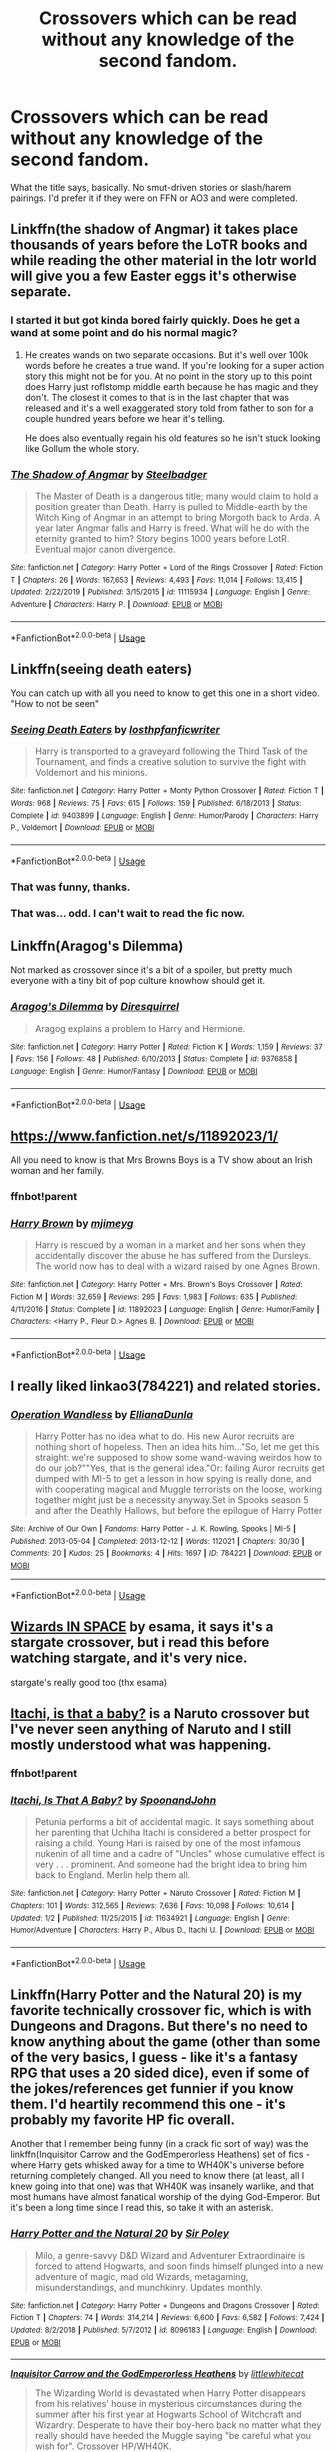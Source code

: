 #+TITLE: Crossovers which can be read without any knowledge of the second fandom.

* Crossovers which can be read without any knowledge of the second fandom.
:PROPERTIES:
:Author: Miqdad_Suleman
:Score: 32
:DateUnix: 1578852975.0
:DateShort: 2020-Jan-12
:FlairText: Request
:END:
What the title says, basically. No smut-driven stories or slash/harem pairings. I'd prefer it if they were on FFN or AO3 and were completed.


** Linkffn(the shadow of Angmar) it takes place thousands of years before the LoTR books and while reading the other material in the lotr world will give you a few Easter eggs it's otherwise separate.
:PROPERTIES:
:Author: GravityMyGuy
:Score: 17
:DateUnix: 1578868870.0
:DateShort: 2020-Jan-13
:END:

*** I started it but got kinda bored fairly quickly. Does he get a wand at some point and do his normal magic?
:PROPERTIES:
:Author: throwdown60
:Score: 11
:DateUnix: 1578894850.0
:DateShort: 2020-Jan-13
:END:

**** He creates wands on two separate occasions. But it's well over 100k words before he creates a true wand. If you're looking for a super action story this might not be for you. At no point in the story up to this point does Harry just roflstomp middle earth because he has magic and they don't. The closest it comes to that is in the last chapter that was released and it's a well exaggerated story told from father to son for a couple hundred years before we hear it's telling.

He does also eventually regain his old features so he isn't stuck looking like Gollum the whole story.
:PROPERTIES:
:Author: GravityMyGuy
:Score: 8
:DateUnix: 1578896879.0
:DateShort: 2020-Jan-13
:END:


*** [[https://www.fanfiction.net/s/11115934/1/][*/The Shadow of Angmar/*]] by [[https://www.fanfiction.net/u/5291694/Steelbadger][/Steelbadger/]]

#+begin_quote
  The Master of Death is a dangerous title; many would claim to hold a position greater than Death. Harry is pulled to Middle-earth by the Witch King of Angmar in an attempt to bring Morgoth back to Arda. A year later Angmar falls and Harry is freed. What will he do with the eternity granted to him? Story begins 1000 years before LotR. Eventual major canon divergence.
#+end_quote

^{/Site/:} ^{fanfiction.net} ^{*|*} ^{/Category/:} ^{Harry} ^{Potter} ^{+} ^{Lord} ^{of} ^{the} ^{Rings} ^{Crossover} ^{*|*} ^{/Rated/:} ^{Fiction} ^{T} ^{*|*} ^{/Chapters/:} ^{26} ^{*|*} ^{/Words/:} ^{167,653} ^{*|*} ^{/Reviews/:} ^{4,493} ^{*|*} ^{/Favs/:} ^{11,014} ^{*|*} ^{/Follows/:} ^{13,415} ^{*|*} ^{/Updated/:} ^{2/22/2019} ^{*|*} ^{/Published/:} ^{3/15/2015} ^{*|*} ^{/id/:} ^{11115934} ^{*|*} ^{/Language/:} ^{English} ^{*|*} ^{/Genre/:} ^{Adventure} ^{*|*} ^{/Characters/:} ^{Harry} ^{P.} ^{*|*} ^{/Download/:} ^{[[http://www.ff2ebook.com/old/ffn-bot/index.php?id=11115934&source=ff&filetype=epub][EPUB]]} ^{or} ^{[[http://www.ff2ebook.com/old/ffn-bot/index.php?id=11115934&source=ff&filetype=mobi][MOBI]]}

--------------

*FanfictionBot*^{2.0.0-beta} | [[https://github.com/tusing/reddit-ffn-bot/wiki/Usage][Usage]]
:PROPERTIES:
:Author: FanfictionBot
:Score: 4
:DateUnix: 1578868888.0
:DateShort: 2020-Jan-13
:END:


** Linkffn(seeing death eaters)

You can catch up with all you need to know to get this one in a short video. "How to not be seen"
:PROPERTIES:
:Author: 15_Redstones
:Score: 11
:DateUnix: 1578869065.0
:DateShort: 2020-Jan-13
:END:

*** [[https://www.fanfiction.net/s/9403899/1/][*/Seeing Death Eaters/*]] by [[https://www.fanfiction.net/u/2934732/losthpfanficwriter][/losthpfanficwriter/]]

#+begin_quote
  Harry is transported to a graveyard following the Third Task of the Tournament, and finds a creative solution to survive the fight with Voldemort and his minions.
#+end_quote

^{/Site/:} ^{fanfiction.net} ^{*|*} ^{/Category/:} ^{Harry} ^{Potter} ^{+} ^{Monty} ^{Python} ^{Crossover} ^{*|*} ^{/Rated/:} ^{Fiction} ^{T} ^{*|*} ^{/Words/:} ^{968} ^{*|*} ^{/Reviews/:} ^{75} ^{*|*} ^{/Favs/:} ^{615} ^{*|*} ^{/Follows/:} ^{159} ^{*|*} ^{/Published/:} ^{6/18/2013} ^{*|*} ^{/Status/:} ^{Complete} ^{*|*} ^{/id/:} ^{9403899} ^{*|*} ^{/Language/:} ^{English} ^{*|*} ^{/Genre/:} ^{Humor/Parody} ^{*|*} ^{/Characters/:} ^{Harry} ^{P.,} ^{Voldemort} ^{*|*} ^{/Download/:} ^{[[http://www.ff2ebook.com/old/ffn-bot/index.php?id=9403899&source=ff&filetype=epub][EPUB]]} ^{or} ^{[[http://www.ff2ebook.com/old/ffn-bot/index.php?id=9403899&source=ff&filetype=mobi][MOBI]]}

--------------

*FanfictionBot*^{2.0.0-beta} | [[https://github.com/tusing/reddit-ffn-bot/wiki/Usage][Usage]]
:PROPERTIES:
:Author: FanfictionBot
:Score: 6
:DateUnix: 1578869093.0
:DateShort: 2020-Jan-13
:END:


*** That was funny, thanks.
:PROPERTIES:
:Author: VD909
:Score: 5
:DateUnix: 1578872952.0
:DateShort: 2020-Jan-13
:END:


*** That was... odd. I can't wait to read the fic now.
:PROPERTIES:
:Author: Miqdad_Suleman
:Score: 3
:DateUnix: 1578925528.0
:DateShort: 2020-Jan-13
:END:


** Linkffn(Aragog's Dilemma)

Not marked as crossover since it's a bit of a spoiler, but pretty much everyone with a tiny bit of pop culture knowhow should get it.
:PROPERTIES:
:Author: 15_Redstones
:Score: 5
:DateUnix: 1578869543.0
:DateShort: 2020-Jan-13
:END:

*** [[https://www.fanfiction.net/s/9376858/1/][*/Aragog's Dilemma/*]] by [[https://www.fanfiction.net/u/2278168/Diresquirrel][/Diresquirrel/]]

#+begin_quote
  Aragog explains a problem to Harry and Hermione.
#+end_quote

^{/Site/:} ^{fanfiction.net} ^{*|*} ^{/Category/:} ^{Harry} ^{Potter} ^{*|*} ^{/Rated/:} ^{Fiction} ^{K} ^{*|*} ^{/Words/:} ^{1,159} ^{*|*} ^{/Reviews/:} ^{37} ^{*|*} ^{/Favs/:} ^{156} ^{*|*} ^{/Follows/:} ^{48} ^{*|*} ^{/Published/:} ^{6/10/2013} ^{*|*} ^{/Status/:} ^{Complete} ^{*|*} ^{/id/:} ^{9376858} ^{*|*} ^{/Language/:} ^{English} ^{*|*} ^{/Genre/:} ^{Humor/Fantasy} ^{*|*} ^{/Download/:} ^{[[http://www.ff2ebook.com/old/ffn-bot/index.php?id=9376858&source=ff&filetype=epub][EPUB]]} ^{or} ^{[[http://www.ff2ebook.com/old/ffn-bot/index.php?id=9376858&source=ff&filetype=mobi][MOBI]]}

--------------

*FanfictionBot*^{2.0.0-beta} | [[https://github.com/tusing/reddit-ffn-bot/wiki/Usage][Usage]]
:PROPERTIES:
:Author: FanfictionBot
:Score: 1
:DateUnix: 1578869558.0
:DateShort: 2020-Jan-13
:END:


** [[https://www.fanfiction.net/s/11892023/1/]]

All you need to know is that Mrs Browns Boys is a TV show about an Irish woman and her family.
:PROPERTIES:
:Author: Avalon1632
:Score: 4
:DateUnix: 1578855080.0
:DateShort: 2020-Jan-12
:END:

*** ffnbot!parent
:PROPERTIES:
:Author: Sharedo
:Score: 2
:DateUnix: 1578907471.0
:DateShort: 2020-Jan-13
:END:


*** [[https://www.fanfiction.net/s/11892023/1/][*/Harry Brown/*]] by [[https://www.fanfiction.net/u/1282867/mjimeyg][/mjimeyg/]]

#+begin_quote
  Harry is rescued by a woman in a market and her sons when they accidentally discover the abuse he has suffered from the Dursleys. The world now has to deal with a wizard raised by one Agnes Brown.
#+end_quote

^{/Site/:} ^{fanfiction.net} ^{*|*} ^{/Category/:} ^{Harry} ^{Potter} ^{+} ^{Mrs.} ^{Brown's} ^{Boys} ^{Crossover} ^{*|*} ^{/Rated/:} ^{Fiction} ^{M} ^{*|*} ^{/Words/:} ^{32,659} ^{*|*} ^{/Reviews/:} ^{295} ^{*|*} ^{/Favs/:} ^{1,983} ^{*|*} ^{/Follows/:} ^{635} ^{*|*} ^{/Published/:} ^{4/11/2016} ^{*|*} ^{/Status/:} ^{Complete} ^{*|*} ^{/id/:} ^{11892023} ^{*|*} ^{/Language/:} ^{English} ^{*|*} ^{/Genre/:} ^{Humor/Family} ^{*|*} ^{/Characters/:} ^{<Harry} ^{P.,} ^{Fleur} ^{D.>} ^{Agnes} ^{B.} ^{*|*} ^{/Download/:} ^{[[http://www.ff2ebook.com/old/ffn-bot/index.php?id=11892023&source=ff&filetype=epub][EPUB]]} ^{or} ^{[[http://www.ff2ebook.com/old/ffn-bot/index.php?id=11892023&source=ff&filetype=mobi][MOBI]]}

--------------

*FanfictionBot*^{2.0.0-beta} | [[https://github.com/tusing/reddit-ffn-bot/wiki/Usage][Usage]]
:PROPERTIES:
:Author: FanfictionBot
:Score: 1
:DateUnix: 1578907490.0
:DateShort: 2020-Jan-13
:END:


** I really liked linkao3(784221) and related stories.
:PROPERTIES:
:Author: ceplma
:Score: 4
:DateUnix: 1578859761.0
:DateShort: 2020-Jan-12
:END:

*** [[https://archiveofourown.org/works/784221][*/Operation Wandless/*]] by [[https://www.archiveofourown.org/users/EllianaDunla/pseuds/EllianaDunla][/EllianaDunla/]]

#+begin_quote
  Harry Potter has no idea what to do. His new Auror recruits are nothing short of hopeless. Then an idea hits him..."So, let me get this straight: we're supposed to show some wand-waving weirdos how to do our job?""Yes, that is the general idea."Or: failing Auror recruits get dumped with MI-5 to get a lesson in how spying is really done, and with cooperating magical and Muggle terrorists on the loose, working together might just be a necessity anyway.Set in Spooks season 5 and after the Deathly Hallows, but before the epilogue of Harry Potter
#+end_quote

^{/Site/:} ^{Archive} ^{of} ^{Our} ^{Own} ^{*|*} ^{/Fandoms/:} ^{Harry} ^{Potter} ^{-} ^{J.} ^{K.} ^{Rowling,} ^{Spooks} ^{|} ^{MI-5} ^{*|*} ^{/Published/:} ^{2013-05-04} ^{*|*} ^{/Completed/:} ^{2013-12-12} ^{*|*} ^{/Words/:} ^{112021} ^{*|*} ^{/Chapters/:} ^{30/30} ^{*|*} ^{/Comments/:} ^{20} ^{*|*} ^{/Kudos/:} ^{25} ^{*|*} ^{/Bookmarks/:} ^{4} ^{*|*} ^{/Hits/:} ^{1697} ^{*|*} ^{/ID/:} ^{784221} ^{*|*} ^{/Download/:} ^{[[https://archiveofourown.org/downloads/784221/Operation%20Wandless.epub?updated_at=1387630220][EPUB]]} ^{or} ^{[[https://archiveofourown.org/downloads/784221/Operation%20Wandless.mobi?updated_at=1387630220][MOBI]]}

--------------

*FanfictionBot*^{2.0.0-beta} | [[https://github.com/tusing/reddit-ffn-bot/wiki/Usage][Usage]]
:PROPERTIES:
:Author: FanfictionBot
:Score: 2
:DateUnix: 1578859804.0
:DateShort: 2020-Jan-12
:END:


** [[https://archiveofourown.org/series/530818][Wizards IN SPACE]] by esama, it says it's a stargate crossover, but i read this before watching stargate, and it's very nice.

stargate's really good too (thx esama)
:PROPERTIES:
:Author: fuckwhotookmyname2
:Score: 4
:DateUnix: 1578874986.0
:DateShort: 2020-Jan-13
:END:


** [[https://www.fanfiction.net/s/11634921/1/Itachi-Is-That-A-Baby][Itachi, is that a baby?]] is a Naruto crossover but I've never seen anything of Naruto and I still mostly understood what was happening.
:PROPERTIES:
:Author: GTACOD
:Score: 4
:DateUnix: 1578891478.0
:DateShort: 2020-Jan-13
:END:

*** ffnbot!parent
:PROPERTIES:
:Author: Sharedo
:Score: 1
:DateUnix: 1578907931.0
:DateShort: 2020-Jan-13
:END:


*** [[https://www.fanfiction.net/s/11634921/1/][*/Itachi, Is That A Baby?/*]] by [[https://www.fanfiction.net/u/7288663/SpoonandJohn][/SpoonandJohn/]]

#+begin_quote
  Petunia performs a bit of accidental magic. It says something about her parenting that Uchiha Itachi is considered a better prospect for raising a child. Young Hari is raised by one of the most infamous nukenin of all time and a cadre of "Uncles" whose cumulative effect is very . . . prominent. And someone had the bright idea to bring him back to England. Merlin help them all.
#+end_quote

^{/Site/:} ^{fanfiction.net} ^{*|*} ^{/Category/:} ^{Harry} ^{Potter} ^{+} ^{Naruto} ^{Crossover} ^{*|*} ^{/Rated/:} ^{Fiction} ^{M} ^{*|*} ^{/Chapters/:} ^{101} ^{*|*} ^{/Words/:} ^{312,565} ^{*|*} ^{/Reviews/:} ^{7,636} ^{*|*} ^{/Favs/:} ^{10,098} ^{*|*} ^{/Follows/:} ^{10,614} ^{*|*} ^{/Updated/:} ^{1/2} ^{*|*} ^{/Published/:} ^{11/25/2015} ^{*|*} ^{/id/:} ^{11634921} ^{*|*} ^{/Language/:} ^{English} ^{*|*} ^{/Genre/:} ^{Humor/Adventure} ^{*|*} ^{/Characters/:} ^{Harry} ^{P.,} ^{Albus} ^{D.,} ^{Itachi} ^{U.} ^{*|*} ^{/Download/:} ^{[[http://www.ff2ebook.com/old/ffn-bot/index.php?id=11634921&source=ff&filetype=epub][EPUB]]} ^{or} ^{[[http://www.ff2ebook.com/old/ffn-bot/index.php?id=11634921&source=ff&filetype=mobi][MOBI]]}

--------------

*FanfictionBot*^{2.0.0-beta} | [[https://github.com/tusing/reddit-ffn-bot/wiki/Usage][Usage]]
:PROPERTIES:
:Author: FanfictionBot
:Score: 1
:DateUnix: 1578907949.0
:DateShort: 2020-Jan-13
:END:


** Linkffn(Harry Potter and the Natural 20) is my favorite technically crossover fic, which is with Dungeons and Dragons. But there's no need to know anything about the game (other than some of the very basics, I guess - like it's a fantasy RPG that uses a 20 sided dice), even if some of the jokes/references get funnier if you know them. I'd heartily recommend this one - it's probably my favorite HP fic overall.

Another that I remember being funny (in a crack fic sort of way) was the linkffn(Inquisitor Carrow and the GodEmperorless Heathens) set of fics - where Harry gets whisked away for a time to WH40K's universe before returning completely changed. All you need to know there (at least, all I knew going into that one) was that WH40K was insanely warlike, and that most humans have almost fanatical worship of the dying God-Emperor. But it's been a long time since I read this, so take it with an asterisk.
:PROPERTIES:
:Author: matgopack
:Score: 3
:DateUnix: 1578925231.0
:DateShort: 2020-Jan-13
:END:

*** [[https://www.fanfiction.net/s/8096183/1/][*/Harry Potter and the Natural 20/*]] by [[https://www.fanfiction.net/u/3989854/Sir-Poley][/Sir Poley/]]

#+begin_quote
  Milo, a genre-savvy D&D Wizard and Adventurer Extraordinaire is forced to attend Hogwarts, and soon finds himself plunged into a new adventure of magic, mad old Wizards, metagaming, misunderstandings, and munchkinry. Updates monthly.
#+end_quote

^{/Site/:} ^{fanfiction.net} ^{*|*} ^{/Category/:} ^{Harry} ^{Potter} ^{+} ^{Dungeons} ^{and} ^{Dragons} ^{Crossover} ^{*|*} ^{/Rated/:} ^{Fiction} ^{T} ^{*|*} ^{/Chapters/:} ^{74} ^{*|*} ^{/Words/:} ^{314,214} ^{*|*} ^{/Reviews/:} ^{6,600} ^{*|*} ^{/Favs/:} ^{6,582} ^{*|*} ^{/Follows/:} ^{7,424} ^{*|*} ^{/Updated/:} ^{8/2/2018} ^{*|*} ^{/Published/:} ^{5/7/2012} ^{*|*} ^{/id/:} ^{8096183} ^{*|*} ^{/Language/:} ^{English} ^{*|*} ^{/Download/:} ^{[[http://www.ff2ebook.com/old/ffn-bot/index.php?id=8096183&source=ff&filetype=epub][EPUB]]} ^{or} ^{[[http://www.ff2ebook.com/old/ffn-bot/index.php?id=8096183&source=ff&filetype=mobi][MOBI]]}

--------------

[[https://www.fanfiction.net/s/8400788/1/][*/Inquisitor Carrow and the GodEmperorless Heathens/*]] by [[https://www.fanfiction.net/u/2085009/littlewhitecat][/littlewhitecat/]]

#+begin_quote
  The Wizarding World is devastated when Harry Potter disappears from his relatives' house in mysterious circumstances during the summer after his first year at Hogwarts School of Witchcraft and Wizardry. Desperate to have their boy-hero back no matter what they really should have heeded the Muggle saying "be careful what you wish for". Crossover HP/WH40K.
#+end_quote

^{/Site/:} ^{fanfiction.net} ^{*|*} ^{/Category/:} ^{Harry} ^{Potter} ^{+} ^{Warhammer} ^{Crossover} ^{*|*} ^{/Rated/:} ^{Fiction} ^{T} ^{*|*} ^{/Chapters/:} ^{10} ^{*|*} ^{/Words/:} ^{55,611} ^{*|*} ^{/Reviews/:} ^{284} ^{*|*} ^{/Favs/:} ^{2,035} ^{*|*} ^{/Follows/:} ^{1,070} ^{*|*} ^{/Updated/:} ^{10/26/2012} ^{*|*} ^{/Published/:} ^{8/6/2012} ^{*|*} ^{/Status/:} ^{Complete} ^{*|*} ^{/id/:} ^{8400788} ^{*|*} ^{/Language/:} ^{English} ^{*|*} ^{/Genre/:} ^{Adventure/Humor} ^{*|*} ^{/Characters/:} ^{Harry} ^{P.} ^{*|*} ^{/Download/:} ^{[[http://www.ff2ebook.com/old/ffn-bot/index.php?id=8400788&source=ff&filetype=epub][EPUB]]} ^{or} ^{[[http://www.ff2ebook.com/old/ffn-bot/index.php?id=8400788&source=ff&filetype=mobi][MOBI]]}

--------------

*FanfictionBot*^{2.0.0-beta} | [[https://github.com/tusing/reddit-ffn-bot/wiki/Usage][Usage]]
:PROPERTIES:
:Author: FanfictionBot
:Score: 1
:DateUnix: 1578925255.0
:DateShort: 2020-Jan-13
:END:


** Linkffn(Petunia Evans, Tomb Raider)

It's only loosely inspired by the Tomb Raider/Indiana Jones genre of the adventurous archeologist exploring ancient tombs full of deadly traps and ancient treasure. Curse-breaker Bill Weasley and archeologist Petunia Evans are main characters. Harry, Ron and Hermione get more active roles in the sequel.
:PROPERTIES:
:Author: 15_Redstones
:Score: 6
:DateUnix: 1578868770.0
:DateShort: 2020-Jan-13
:END:

*** [[https://www.fanfiction.net/s/13052802/1/][*/Petunia Evans, Tomb Raider/*]] by [[https://www.fanfiction.net/u/2548648/Starfox5][/Starfox5/]]

#+begin_quote
  AU. Petunia Evans might have been a squib but she was smart and stubborn. While Lily went to Hogwarts, Petunia went to a boarding school and later studied archaeology. Dr Evans ended up raiding tombs for Gringotts with the help of their Curse-Breakers and using her findings to advance her career as an archaeologist. And raising her unfortunately impressionable nephew.
#+end_quote

^{/Site/:} ^{fanfiction.net} ^{*|*} ^{/Category/:} ^{Harry} ^{Potter} ^{+} ^{Tomb} ^{Raider} ^{Crossover} ^{*|*} ^{/Rated/:} ^{Fiction} ^{T} ^{*|*} ^{/Chapters/:} ^{7} ^{*|*} ^{/Words/:} ^{52,388} ^{*|*} ^{/Reviews/:} ^{210} ^{*|*} ^{/Favs/:} ^{1,052} ^{*|*} ^{/Follows/:} ^{603} ^{*|*} ^{/Updated/:} ^{12/1/2018} ^{*|*} ^{/Published/:} ^{9/1/2018} ^{*|*} ^{/Status/:} ^{Complete} ^{*|*} ^{/id/:} ^{13052802} ^{*|*} ^{/Language/:} ^{English} ^{*|*} ^{/Genre/:} ^{Adventure/Drama} ^{*|*} ^{/Characters/:} ^{<Petunia} ^{D.,} ^{Sirius} ^{B.>} ^{<Harry} ^{P.,} ^{Hermione} ^{G.>} ^{*|*} ^{/Download/:} ^{[[http://www.ff2ebook.com/old/ffn-bot/index.php?id=13052802&source=ff&filetype=epub][EPUB]]} ^{or} ^{[[http://www.ff2ebook.com/old/ffn-bot/index.php?id=13052802&source=ff&filetype=mobi][MOBI]]}

--------------

*FanfictionBot*^{2.0.0-beta} | [[https://github.com/tusing/reddit-ffn-bot/wiki/Usage][Usage]]
:PROPERTIES:
:Author: FanfictionBot
:Score: 3
:DateUnix: 1578868814.0
:DateShort: 2020-Jan-13
:END:

**** One of my favorite stories, only surpassed by the sequel, Harry Potter and the Secret of Atlantis!
:PROPERTIES:
:Author: Zeefour
:Score: 3
:DateUnix: 1578882339.0
:DateShort: 2020-Jan-13
:END:


** Linkffn(Browncoat, Green Eyes by nonjon)

I read this one and enjoyed it without ever read Firefly. It's complete.
:PROPERTIES:
:Author: Vraviran
:Score: 7
:DateUnix: 1578869547.0
:DateShort: 2020-Jan-13
:END:

*** I'm a big Firefly fan and I wouldn't have considered that one but if you got through it just fine it must explain stuff pretty well. Personally, I felt like it was pretty dependent on already knowing Firefly.
:PROPERTIES:
:Author: Crayshack
:Score: 3
:DateUnix: 1578874572.0
:DateShort: 2020-Jan-13
:END:

**** It's the fic that got me into Firefly in the first place, so I'd agree that knowing the source isn't essential to reading pleasure, since nonjon was very attentive in referencing and explaining events that were necessary to know.
:PROPERTIES:
:Author: MrHughJwang
:Score: 2
:DateUnix: 1578890661.0
:DateShort: 2020-Jan-13
:END:


*** [[https://www.fanfiction.net/s/2857962/1/][*/Browncoat, Green Eyes/*]] by [[https://www.fanfiction.net/u/649528/nonjon][/nonjon/]]

#+begin_quote
  COMPLETE. Firefly: :Harry Potter crossover Post Serenity. Two years have passed since the secret of the planet Miranda got broadcast across the whole 'verse in 2518. The crew of Serenity finally hires a new pilot, but he's a bit peculiar.
#+end_quote

^{/Site/:} ^{fanfiction.net} ^{*|*} ^{/Category/:} ^{Harry} ^{Potter} ^{+} ^{Firefly} ^{Crossover} ^{*|*} ^{/Rated/:} ^{Fiction} ^{M} ^{*|*} ^{/Chapters/:} ^{39} ^{*|*} ^{/Words/:} ^{298,538} ^{*|*} ^{/Reviews/:} ^{4,592} ^{*|*} ^{/Favs/:} ^{8,564} ^{*|*} ^{/Follows/:} ^{2,623} ^{*|*} ^{/Updated/:} ^{11/12/2006} ^{*|*} ^{/Published/:} ^{3/23/2006} ^{*|*} ^{/Status/:} ^{Complete} ^{*|*} ^{/id/:} ^{2857962} ^{*|*} ^{/Language/:} ^{English} ^{*|*} ^{/Genre/:} ^{Adventure} ^{*|*} ^{/Characters/:} ^{Harry} ^{P.,} ^{River} ^{*|*} ^{/Download/:} ^{[[http://www.ff2ebook.com/old/ffn-bot/index.php?id=2857962&source=ff&filetype=epub][EPUB]]} ^{or} ^{[[http://www.ff2ebook.com/old/ffn-bot/index.php?id=2857962&source=ff&filetype=mobi][MOBI]]}

--------------

*FanfictionBot*^{2.0.0-beta} | [[https://github.com/tusing/reddit-ffn-bot/wiki/Usage][Usage]]
:PROPERTIES:
:Author: FanfictionBot
:Score: 1
:DateUnix: 1578869574.0
:DateShort: 2020-Jan-13
:END:


** Since somebody already mentioned Browncoat...

Finding Home - Avengers. To be honest, I suspect that all MCU crossovers can be read without actually watching the films - I certainly read a LOT of them before sitting down with the movies. I will say though that watching Iron Man first will make you understand why people don't murder Tony Stark, however. MoD!Harry

A Child Avenged - Avengers, MoD!Harry oneshot.

The Elvenqueen - Tolkien (general). The events of the Hobbit and Lord of the Rings are relatively minor parts of this story, and twisted in an interesting way such that knowledge of canon doesn't matter in the slightest. Hermione centric, rebirth fic. The first couple chapters are odd but give it a shot and it'll pay off in the end.

Incendio - The Hobbit. A retelling of the Hobbit, you don't need to have read the book or watched the monstrosity of a movie first. Harry is a dragon.

Through the Wormhole - Star Trek: Deep Space Nine. I suspect that you can get away without having watched the TV show, as it more or less follows it along. However - if you have the slightest interest in Sci-Fi, I'd suggest picking up a "watch these essential episodes" guide for DS9 and watching it. It's aged /much/ better than it's counterpart Babylon 5.

Gods Among Us - Battlestar Galactica. I've never watched the series, and I muddled through this fic just fine. It explains things, and it helps that Harry and Hermione have no idea WTF is going on either.

linkffn(8148717; 12005496; 10884162; 11426651; 7725354)

linkao3(20259283)
:PROPERTIES:
:Author: hrmdurr
:Score: 3
:DateUnix: 1578880998.0
:DateShort: 2020-Jan-13
:END:

*** [[https://archiveofourown.org/works/20259283][*/Through the Wormhole/*]] by [[https://www.archiveofourown.org/users/Dunuelos/pseuds/Dunuelos][/Dunuelos/]]

#+begin_quote
  Harry Potter was unhappy with his life in Post-Voldemort Great Britain. Tired of the threats and expectations, he agrees to go through the Veil to help the DOM learn more about it. And there he meets the Prophets. They send him back to DS9 with the Sisko. He has a lot to learn about where he ended up. Now finished with Year One of DS9.
#+end_quote

^{/Site/:} ^{Archive} ^{of} ^{Our} ^{Own} ^{*|*} ^{/Fandoms/:} ^{Harry} ^{Potter} ^{-} ^{J.} ^{K.} ^{Rowling,} ^{Star} ^{Trek:} ^{Deep} ^{Space} ^{Nine} ^{*|*} ^{/Published/:} ^{2019-08-15} ^{*|*} ^{/Completed/:} ^{2019-08-15} ^{*|*} ^{/Words/:} ^{150378} ^{*|*} ^{/Chapters/:} ^{34/34} ^{*|*} ^{/Comments/:} ^{4} ^{*|*} ^{/Kudos/:} ^{31} ^{*|*} ^{/Bookmarks/:} ^{10} ^{*|*} ^{/Hits/:} ^{753} ^{*|*} ^{/ID/:} ^{20259283} ^{*|*} ^{/Download/:} ^{[[https://archiveofourown.org/downloads/20259283/Through%20the%20Wormhole.epub?updated_at=1565898362][EPUB]]} ^{or} ^{[[https://archiveofourown.org/downloads/20259283/Through%20the%20Wormhole.mobi?updated_at=1565898362][MOBI]]}

--------------

[[https://www.fanfiction.net/s/8148717/1/][*/Finding Home/*]] by [[https://www.fanfiction.net/u/2042977/cywsaphyre][/cywsaphyre/]]

#+begin_quote
  When Harry finally accepted the fact that he had stopped aging, ten years had passed and he knew it was time to leave. AU.
#+end_quote

^{/Site/:} ^{fanfiction.net} ^{*|*} ^{/Category/:} ^{Harry} ^{Potter} ^{+} ^{Avengers} ^{Crossover} ^{*|*} ^{/Rated/:} ^{Fiction} ^{T} ^{*|*} ^{/Chapters/:} ^{15} ^{*|*} ^{/Words/:} ^{61,162} ^{*|*} ^{/Reviews/:} ^{2,827} ^{*|*} ^{/Favs/:} ^{14,468} ^{*|*} ^{/Follows/:} ^{7,145} ^{*|*} ^{/Updated/:} ^{2/18/2013} ^{*|*} ^{/Published/:} ^{5/25/2012} ^{*|*} ^{/Status/:} ^{Complete} ^{*|*} ^{/id/:} ^{8148717} ^{*|*} ^{/Language/:} ^{English} ^{*|*} ^{/Genre/:} ^{Adventure/Friendship} ^{*|*} ^{/Characters/:} ^{Harry} ^{P.} ^{*|*} ^{/Download/:} ^{[[http://www.ff2ebook.com/old/ffn-bot/index.php?id=8148717&source=ff&filetype=epub][EPUB]]} ^{or} ^{[[http://www.ff2ebook.com/old/ffn-bot/index.php?id=8148717&source=ff&filetype=mobi][MOBI]]}

--------------

[[https://www.fanfiction.net/s/12005496/1/][*/The Elvenqueen/*]] by [[https://www.fanfiction.net/u/845976/PristinelyUngifted][/PristinelyUngifted/]]

#+begin_quote
  One person can make a difference: sometimes large, sometimes small. This is the story of a young witch who died under mysterious circumstances and woke up in a completely different world - a world she would change just by existing. Follow the journey of Hermione Granger as she walks the path to becoming Hermione Thranduiliel, the Elvenqueen.
#+end_quote

^{/Site/:} ^{fanfiction.net} ^{*|*} ^{/Category/:} ^{Harry} ^{Potter} ^{+} ^{Lord} ^{of} ^{the} ^{Rings} ^{Crossover} ^{*|*} ^{/Rated/:} ^{Fiction} ^{T} ^{*|*} ^{/Chapters/:} ^{24} ^{*|*} ^{/Words/:} ^{75,670} ^{*|*} ^{/Reviews/:} ^{1,121} ^{*|*} ^{/Favs/:} ^{2,912} ^{*|*} ^{/Follows/:} ^{2,867} ^{*|*} ^{/Updated/:} ^{2/10/2019} ^{*|*} ^{/Published/:} ^{6/18/2016} ^{*|*} ^{/Status/:} ^{Complete} ^{*|*} ^{/id/:} ^{12005496} ^{*|*} ^{/Language/:} ^{English} ^{*|*} ^{/Genre/:} ^{Adventure/Romance} ^{*|*} ^{/Characters/:} ^{<Hermione} ^{G.,} ^{Legolas>} ^{Aragorn,} ^{Thranduil} ^{*|*} ^{/Download/:} ^{[[http://www.ff2ebook.com/old/ffn-bot/index.php?id=12005496&source=ff&filetype=epub][EPUB]]} ^{or} ^{[[http://www.ff2ebook.com/old/ffn-bot/index.php?id=12005496&source=ff&filetype=mobi][MOBI]]}

--------------

[[https://www.fanfiction.net/s/10884162/1/][*/Incendio/*]] by [[https://www.fanfiction.net/u/3414810/savya398][/savya398/]]

#+begin_quote
  Smaug lost his son to orcs years before taking Erebor. In another world Harry Potter is experiencing some strange new symptoms while taking part in the Tri-Wizard Tournament. But how could these two things possibly be connected?
#+end_quote

^{/Site/:} ^{fanfiction.net} ^{*|*} ^{/Category/:} ^{Harry} ^{Potter} ^{+} ^{Hobbit} ^{Crossover} ^{*|*} ^{/Rated/:} ^{Fiction} ^{T} ^{*|*} ^{/Chapters/:} ^{7} ^{*|*} ^{/Words/:} ^{92,002} ^{*|*} ^{/Reviews/:} ^{1,040} ^{*|*} ^{/Favs/:} ^{5,511} ^{*|*} ^{/Follows/:} ^{5,609} ^{*|*} ^{/Updated/:} ^{7/12/2018} ^{*|*} ^{/Published/:} ^{12/11/2014} ^{*|*} ^{/Status/:} ^{Complete} ^{*|*} ^{/id/:} ^{10884162} ^{*|*} ^{/Language/:} ^{English} ^{*|*} ^{/Genre/:} ^{Family} ^{*|*} ^{/Characters/:} ^{Harry} ^{P.,} ^{Smaug} ^{*|*} ^{/Download/:} ^{[[http://www.ff2ebook.com/old/ffn-bot/index.php?id=10884162&source=ff&filetype=epub][EPUB]]} ^{or} ^{[[http://www.ff2ebook.com/old/ffn-bot/index.php?id=10884162&source=ff&filetype=mobi][MOBI]]}

--------------

[[https://www.fanfiction.net/s/11426651/1/][*/A Child Avenged/*]] by [[https://www.fanfiction.net/u/2331625/PandasWearGlasses][/PandasWearGlasses/]]

#+begin_quote
  Harry Potter is a good guy, really, but there are some lines that should never be crossed, and Nick Fury has just crossed them.
#+end_quote

^{/Site/:} ^{fanfiction.net} ^{*|*} ^{/Category/:} ^{Harry} ^{Potter} ^{+} ^{Avengers} ^{Crossover} ^{*|*} ^{/Rated/:} ^{Fiction} ^{T} ^{*|*} ^{/Words/:} ^{3,360} ^{*|*} ^{/Reviews/:} ^{449} ^{*|*} ^{/Favs/:} ^{7,295} ^{*|*} ^{/Follows/:} ^{3,020} ^{*|*} ^{/Published/:} ^{8/4/2015} ^{*|*} ^{/Status/:} ^{Complete} ^{*|*} ^{/id/:} ^{11426651} ^{*|*} ^{/Language/:} ^{English} ^{*|*} ^{/Genre/:} ^{Suspense/Family} ^{*|*} ^{/Characters/:} ^{Harry} ^{P.,} ^{Teddy} ^{L.,} ^{Nick} ^{F.} ^{*|*} ^{/Download/:} ^{[[http://www.ff2ebook.com/old/ffn-bot/index.php?id=11426651&source=ff&filetype=epub][EPUB]]} ^{or} ^{[[http://www.ff2ebook.com/old/ffn-bot/index.php?id=11426651&source=ff&filetype=mobi][MOBI]]}

--------------

[[https://www.fanfiction.net/s/7725354/1/][*/Gods Among Us/*]] by [[https://www.fanfiction.net/u/2139446/arturus][/arturus/]]

#+begin_quote
  Fate is a funny thing sometimes. Harry Potter and his friends survived their trial by fire and defeated Voldemort. A year has passed and Hermione Granger is apprenticed as a Curse Breaker. When she discovers an ancient tomb she talks Harry into helping with the excavation. Now they are trapped and they'll need a miracle to survive. HP/BSG now with quite a bit of Stargate in the mix
#+end_quote

^{/Site/:} ^{fanfiction.net} ^{*|*} ^{/Category/:} ^{Harry} ^{Potter} ^{+} ^{Battlestar} ^{Galactica:} ^{2003} ^{Crossover} ^{*|*} ^{/Rated/:} ^{Fiction} ^{M} ^{*|*} ^{/Chapters/:} ^{24} ^{*|*} ^{/Words/:} ^{232,063} ^{*|*} ^{/Reviews/:} ^{915} ^{*|*} ^{/Favs/:} ^{1,892} ^{*|*} ^{/Follows/:} ^{2,507} ^{*|*} ^{/Updated/:} ^{11/23/2019} ^{*|*} ^{/Published/:} ^{1/9/2012} ^{*|*} ^{/id/:} ^{7725354} ^{*|*} ^{/Language/:} ^{English} ^{*|*} ^{/Genre/:} ^{Sci-Fi/Adventure} ^{*|*} ^{/Characters/:} ^{Harry} ^{P.,} ^{Hermione} ^{G.} ^{*|*} ^{/Download/:} ^{[[http://www.ff2ebook.com/old/ffn-bot/index.php?id=7725354&source=ff&filetype=epub][EPUB]]} ^{or} ^{[[http://www.ff2ebook.com/old/ffn-bot/index.php?id=7725354&source=ff&filetype=mobi][MOBI]]}

--------------

*FanfictionBot*^{2.0.0-beta} | [[https://github.com/tusing/reddit-ffn-bot/wiki/Usage][Usage]]
:PROPERTIES:
:Author: FanfictionBot
:Score: 1
:DateUnix: 1578881021.0
:DateShort: 2020-Jan-13
:END:


** Linkffn(Harry Potter and the Deus Ex Machina) has a James Bond crossover, but all you need to know is that he's a badass spy who can help our hero track down a target.
:PROPERTIES:
:Author: 15_Redstones
:Score: 2
:DateUnix: 1578869734.0
:DateShort: 2020-Jan-13
:END:

*** [[https://www.fanfiction.net/s/8895954/1/][*/Harry Potter and the Deus Ex Machina/*]] by [[https://www.fanfiction.net/u/2410827/Karmic-Acumen][/Karmic Acumen/]]

#+begin_quote
  It was a normal day, until newly turned 8 year-old Harry Potter decided to make a wish upon the dog star (even though he'd almost never actually seen it) and set off something in the Unlabeled Room in the Department of Mysteries. Turns out Dumbledore was wrong. Again. It wasn't love that the Unspeakables were studying down there.
#+end_quote

^{/Site/:} ^{fanfiction.net} ^{*|*} ^{/Category/:} ^{Harry} ^{Potter} ^{*|*} ^{/Rated/:} ^{Fiction} ^{T} ^{*|*} ^{/Chapters/:} ^{22} ^{*|*} ^{/Words/:} ^{292,433} ^{*|*} ^{/Reviews/:} ^{1,117} ^{*|*} ^{/Favs/:} ^{3,710} ^{*|*} ^{/Follows/:} ^{2,022} ^{*|*} ^{/Updated/:} ^{12/22/2013} ^{*|*} ^{/Published/:} ^{1/10/2013} ^{*|*} ^{/Status/:} ^{Complete} ^{*|*} ^{/id/:} ^{8895954} ^{*|*} ^{/Language/:} ^{English} ^{*|*} ^{/Genre/:} ^{Adventure/Supernatural} ^{*|*} ^{/Characters/:} ^{Harry} ^{P.,} ^{Sirius} ^{B.,} ^{Regulus} ^{B.,} ^{Marius} ^{B.} ^{*|*} ^{/Download/:} ^{[[http://www.ff2ebook.com/old/ffn-bot/index.php?id=8895954&source=ff&filetype=epub][EPUB]]} ^{or} ^{[[http://www.ff2ebook.com/old/ffn-bot/index.php?id=8895954&source=ff&filetype=mobi][MOBI]]}

--------------

*FanfictionBot*^{2.0.0-beta} | [[https://github.com/tusing/reddit-ffn-bot/wiki/Usage][Usage]]
:PROPERTIES:
:Author: FanfictionBot
:Score: 1
:DateUnix: 1578869761.0
:DateShort: 2020-Jan-13
:END:


** Not on FFN or AO3, but [[https://www.tthfanfic.org/Story-6214/Mhalachai+Inevitable.htm][this one]] is my favorite. It is an Anita Blake crossover that is honestly better than any of the Anita Blake novels (they are not especially well written but have some cool worldbuilding ideas). It is complete and all pairings involved are minor subplots.

[[https://www.tthfanfic.org/Story-27958/DianeCastle+Harry+Potter+and+the+Deadly+Heller.htm][This one]] also works. Again, it is not on FFN or AO3, it is complete, and all pairings are minor subplots. I will admit that I am so intimately familiar with the other setting I have a hard time telling what knowledge is crucial, but it is written from the perspective of Ginny so I feel like the author does a decent job of explaining everything important.
:PROPERTIES:
:Author: Crayshack
:Score: 2
:DateUnix: 1578875002.0
:DateShort: 2020-Jan-13
:END:


** im tired so will put a link in later but the pureblood pretence fits perfectly! it's a crossover with Alana the lioness (i think that's the name) - i haven't read it & the fic is one of my favourites so you don't need any knowledge of it:) the first few books are complete and the current one is being updated slowly - i know you said you'd rather they be complete but it's definitely worth reading even though it isn't yet!

on a similar note, if you do enjoy reading the pureblood pretence there's a fanfic series of it which is a m a z i n g - from america with love. it's less of a crossover but i would definitely reccomend it! again ill put a link in later
:PROPERTIES:
:Author: kik-ii
:Score: 2
:DateUnix: 1578871646.0
:DateShort: 2020-Jan-13
:END:

*** Came here to say this. linkffn(7613196)

I love Alanna the Lioness, but ya, you definitely don't need to have read it - Pureblood Pretense shares some plot and worldbuilding with it, but the author definitely doesn't expect or need us to have read it.
:PROPERTIES:
:Author: BackUpAgain
:Score: 1
:DateUnix: 1578902593.0
:DateShort: 2020-Jan-13
:END:

**** [[https://www.fanfiction.net/s/7613196/1/][*/The Pureblood Pretense/*]] by [[https://www.fanfiction.net/u/3489773/murkybluematter][/murkybluematter/]]

#+begin_quote
  Harriett Potter dreams of going to Hogwarts, but in an AU where the school only accepts purebloods, the only way to reach her goal is to switch places with her pureblood cousin---the only problem? Her cousin is a boy. Alanna the Lioness take on HP.
#+end_quote

^{/Site/:} ^{fanfiction.net} ^{*|*} ^{/Category/:} ^{Harry} ^{Potter} ^{*|*} ^{/Rated/:} ^{Fiction} ^{T} ^{*|*} ^{/Chapters/:} ^{22} ^{*|*} ^{/Words/:} ^{229,389} ^{*|*} ^{/Reviews/:} ^{1,022} ^{*|*} ^{/Favs/:} ^{2,482} ^{*|*} ^{/Follows/:} ^{990} ^{*|*} ^{/Updated/:} ^{6/20/2012} ^{*|*} ^{/Published/:} ^{12/5/2011} ^{*|*} ^{/Status/:} ^{Complete} ^{*|*} ^{/id/:} ^{7613196} ^{*|*} ^{/Language/:} ^{English} ^{*|*} ^{/Genre/:} ^{Adventure/Friendship} ^{*|*} ^{/Characters/:} ^{Harry} ^{P.,} ^{Draco} ^{M.} ^{*|*} ^{/Download/:} ^{[[http://www.ff2ebook.com/old/ffn-bot/index.php?id=7613196&source=ff&filetype=epub][EPUB]]} ^{or} ^{[[http://www.ff2ebook.com/old/ffn-bot/index.php?id=7613196&source=ff&filetype=mobi][MOBI]]}

--------------

*FanfictionBot*^{2.0.0-beta} | [[https://github.com/tusing/reddit-ffn-bot/wiki/Usage][Usage]]
:PROPERTIES:
:Author: FanfictionBot
:Score: 1
:DateUnix: 1578902607.0
:DateShort: 2020-Jan-13
:END:


*** Wait. That's a crossover??? I never knew.

My whole life was a lie.
:PROPERTIES:
:Author: Miqdad_Suleman
:Score: 1
:DateUnix: 1578925998.0
:DateShort: 2020-Jan-13
:END:


** Archmage of Arda: linkffn(13407891) Basically Harry after Chamber of Secrets ends up in Arda (Lord of the Ring's world) you don't need that much knowledge about LOTR to understand it.

Triumph of These Tired Eyes: linkffn(10216252)

The Very Best: linkffn(12026631)
:PROPERTIES:
:Author: flingerdinger
:Score: 2
:DateUnix: 1578866090.0
:DateShort: 2020-Jan-13
:END:

*** [[https://www.fanfiction.net/s/13407891/1/][*/The Archmage of Arda/*]] by [[https://www.fanfiction.net/u/12815308/Archmage-Potter][/Archmage.Potter/]]

#+begin_quote
  With basilisk venom and phoenix tears within him, Harry's body, spirit and magic is transformed and his lifespan is greatly increased. So, when given the chance to go to another universe where he would be able to grow in peace with other immortals around him, Harry accepts it, and finds himself near Rivendell at the start of the Third Age of Arda.
#+end_quote

^{/Site/:} ^{fanfiction.net} ^{*|*} ^{/Category/:} ^{Harry} ^{Potter} ^{+} ^{Lord} ^{of} ^{the} ^{Rings} ^{Crossover} ^{*|*} ^{/Rated/:} ^{Fiction} ^{T} ^{*|*} ^{/Chapters/:} ^{9} ^{*|*} ^{/Words/:} ^{75,080} ^{*|*} ^{/Reviews/:} ^{493} ^{*|*} ^{/Favs/:} ^{2,104} ^{*|*} ^{/Follows/:} ^{1,822} ^{*|*} ^{/Updated/:} ^{10/28/2019} ^{*|*} ^{/Published/:} ^{10/11/2019} ^{*|*} ^{/Status/:} ^{Complete} ^{*|*} ^{/id/:} ^{13407891} ^{*|*} ^{/Language/:} ^{English} ^{*|*} ^{/Genre/:} ^{Fantasy} ^{*|*} ^{/Characters/:} ^{Harry} ^{P.} ^{*|*} ^{/Download/:} ^{[[http://www.ff2ebook.com/old/ffn-bot/index.php?id=13407891&source=ff&filetype=epub][EPUB]]} ^{or} ^{[[http://www.ff2ebook.com/old/ffn-bot/index.php?id=13407891&source=ff&filetype=mobi][MOBI]]}

--------------

[[https://www.fanfiction.net/s/10216252/1/][*/The Triumph of These Tired Eyes/*]] by [[https://www.fanfiction.net/u/2222047/AnarchicMuse][/AnarchicMuse/]]

#+begin_quote
  In his several millennia of existence Loki Odinson, God of Mischief and Lies, had been many things; he had been a liar, a warrior, and a trickster, just to name a few, but never before had he been a loving father, he'd never been given the chance. However, the moment the tiny creature was in his arms, he knew he would do anything necessary to keep hold of what was his.
#+end_quote

^{/Site/:} ^{fanfiction.net} ^{*|*} ^{/Category/:} ^{Harry} ^{Potter} ^{+} ^{Avengers} ^{Crossover} ^{*|*} ^{/Rated/:} ^{Fiction} ^{T} ^{*|*} ^{/Chapters/:} ^{33} ^{*|*} ^{/Words/:} ^{334,619} ^{*|*} ^{/Reviews/:} ^{5,734} ^{*|*} ^{/Favs/:} ^{13,764} ^{*|*} ^{/Follows/:} ^{12,215} ^{*|*} ^{/Updated/:} ^{10/31/2016} ^{*|*} ^{/Published/:} ^{3/25/2014} ^{*|*} ^{/Status/:} ^{Complete} ^{*|*} ^{/id/:} ^{10216252} ^{*|*} ^{/Language/:} ^{English} ^{*|*} ^{/Genre/:} ^{Family/Drama} ^{*|*} ^{/Characters/:} ^{Harry} ^{P.,} ^{Loki} ^{*|*} ^{/Download/:} ^{[[http://www.ff2ebook.com/old/ffn-bot/index.php?id=10216252&source=ff&filetype=epub][EPUB]]} ^{or} ^{[[http://www.ff2ebook.com/old/ffn-bot/index.php?id=10216252&source=ff&filetype=mobi][MOBI]]}

--------------

[[https://www.fanfiction.net/s/12026631/1/][*/The Very Best/*]] by [[https://www.fanfiction.net/u/6872861/BrilliantLady][/BrilliantLady/]]

#+begin_quote
  They told Harry that magic was real, but had limits. He saw no reason why that had to be so. Why should you only be able to break some laws of nature and physics? He wanted a pet Pikachu -- but that was just the beginning. Powerful!Harry, Super!Harry, magical theory, Harry/Luna. Serious fic with a large serving of silliness & fun. Complete.
#+end_quote

^{/Site/:} ^{fanfiction.net} ^{*|*} ^{/Category/:} ^{Pokémon} ^{+} ^{Harry} ^{Potter} ^{Crossover} ^{*|*} ^{/Rated/:} ^{Fiction} ^{T} ^{*|*} ^{/Chapters/:} ^{8} ^{*|*} ^{/Words/:} ^{23,174} ^{*|*} ^{/Reviews/:} ^{706} ^{*|*} ^{/Favs/:} ^{3,938} ^{*|*} ^{/Follows/:} ^{2,012} ^{*|*} ^{/Updated/:} ^{8/18/2016} ^{*|*} ^{/Published/:} ^{6/30/2016} ^{*|*} ^{/Status/:} ^{Complete} ^{*|*} ^{/id/:} ^{12026631} ^{*|*} ^{/Language/:} ^{English} ^{*|*} ^{/Genre/:} ^{Fantasy/Humor} ^{*|*} ^{/Characters/:} ^{Pikachu,} ^{Harry} ^{P.,} ^{Sirius} ^{B.,} ^{Luna} ^{L.} ^{*|*} ^{/Download/:} ^{[[http://www.ff2ebook.com/old/ffn-bot/index.php?id=12026631&source=ff&filetype=epub][EPUB]]} ^{or} ^{[[http://www.ff2ebook.com/old/ffn-bot/index.php?id=12026631&source=ff&filetype=mobi][MOBI]]}

--------------

*FanfictionBot*^{2.0.0-beta} | [[https://github.com/tusing/reddit-ffn-bot/wiki/Usage][Usage]]
:PROPERTIES:
:Author: FanfictionBot
:Score: 1
:DateUnix: 1578866105.0
:DateShort: 2020-Jan-13
:END:


** [[https://m.fanfiction.net/s/12678679/1/]] There this it book 5 of a Pokémon Harry Potter x over
:PROPERTIES:
:Author: BrilliantTarget
:Score: 1
:DateUnix: 1578853889.0
:DateShort: 2020-Jan-12
:END:

*** ffnbot!parent
:PROPERTIES:
:Author: Sharedo
:Score: 1
:DateUnix: 1578907654.0
:DateShort: 2020-Jan-13
:END:


*** [[https://www.fanfiction.net/s/12678679/1/][*/Harry Potter and the Order of Moltres/*]] by [[https://www.fanfiction.net/u/464973/Mr-Chaos][/Mr. Chaos/]]

#+begin_quote
  Book 5 of the Harry Potter: Pokemon Master Series. After the events of the Tournament one thing has become clear to Harry and his friends: War has come to Avalon. But they aren't their parents' children and won't make the same mistakes. The time has come to take the fight to Team Nocturne and Voldemort. The time has come for the Order of Moltres to rise again.
#+end_quote

^{/Site/:} ^{fanfiction.net} ^{*|*} ^{/Category/:} ^{Pokémon} ^{+} ^{Harry} ^{Potter} ^{Crossover} ^{*|*} ^{/Rated/:} ^{Fiction} ^{T} ^{*|*} ^{/Chapters/:} ^{35} ^{*|*} ^{/Words/:} ^{186,207} ^{*|*} ^{/Reviews/:} ^{806} ^{*|*} ^{/Favs/:} ^{600} ^{*|*} ^{/Follows/:} ^{619} ^{*|*} ^{/Updated/:} ^{1/11} ^{*|*} ^{/Published/:} ^{10/6/2017} ^{*|*} ^{/id/:} ^{12678679} ^{*|*} ^{/Language/:} ^{English} ^{*|*} ^{/Genre/:} ^{Adventure} ^{*|*} ^{/Download/:} ^{[[http://www.ff2ebook.com/old/ffn-bot/index.php?id=12678679&source=ff&filetype=epub][EPUB]]} ^{or} ^{[[http://www.ff2ebook.com/old/ffn-bot/index.php?id=12678679&source=ff&filetype=mobi][MOBI]]}

--------------

*FanfictionBot*^{2.0.0-beta} | [[https://github.com/tusing/reddit-ffn-bot/wiki/Usage][Usage]]
:PROPERTIES:
:Author: FanfictionBot
:Score: 1
:DateUnix: 1578907682.0
:DateShort: 2020-Jan-13
:END:


*** Does a very good job of mixing the settings and actually managing a decent take on the plot l, but has some really weird stuff. For example every scene with Luna is full of jarring out of place references, and the bloodthirsty johto terrorists kinda come out of nowhere to take a huge part of the story.
:PROPERTIES:
:Author: Electric999999
:Score: 1
:DateUnix: 1578974147.0
:DateShort: 2020-Jan-14
:END:

**** Did you read the 4 other parts
:PROPERTIES:
:Author: BrilliantTarget
:Score: 1
:DateUnix: 1578989355.0
:DateShort: 2020-Jan-14
:END:

***** Yes. It starts really good, first book doesn't really have much in the way of problems.
:PROPERTIES:
:Author: Electric999999
:Score: 1
:DateUnix: 1579022038.0
:DateShort: 2020-Jan-14
:END:


** Life of a Rogue Assassinn needs virtually nothing
:PROPERTIES:
:Author: Witcher797
:Score: 1
:DateUnix: 1578870884.0
:DateShort: 2020-Jan-13
:END:

*** linkffn(Life of a Rogue Assassin)
:PROPERTIES:
:Author: Sharedo
:Score: 1
:DateUnix: 1578907880.0
:DateShort: 2020-Jan-13
:END:

**** [[https://www.fanfiction.net/s/13277604/1/][*/The Life of a Rogue Assassin/*]] by [[https://www.fanfiction.net/u/12323089/Rogue-Auditore][/Rogue Auditore/]]

#+begin_quote
  A new fanfic that follows a young assassin known to few as Rogue and to fewer as Harry James Potter who fights for innocent lives in the shadows. A massive crossover with mainly Assassin's Creed, Harry Potter and Percy Jackson themes. And some small Witcher connections. WRITING GETS BETTER FURTHER IN. Please enjoy. Rated t for language and safety.
#+end_quote

^{/Site/:} ^{fanfiction.net} ^{*|*} ^{/Category/:} ^{Harry} ^{Potter} ^{+} ^{Percy} ^{Jackson} ^{and} ^{the} ^{Olympians} ^{Crossover} ^{*|*} ^{/Rated/:} ^{Fiction} ^{T} ^{*|*} ^{/Chapters/:} ^{16} ^{*|*} ^{/Words/:} ^{57,770} ^{*|*} ^{/Reviews/:} ^{37} ^{*|*} ^{/Favs/:} ^{153} ^{*|*} ^{/Follows/:} ^{193} ^{*|*} ^{/Updated/:} ^{12/29/2019} ^{*|*} ^{/Published/:} ^{5/4/2019} ^{*|*} ^{/id/:} ^{13277604} ^{*|*} ^{/Language/:} ^{English} ^{*|*} ^{/Genre/:} ^{Adventure/Tragedy} ^{*|*} ^{/Download/:} ^{[[http://www.ff2ebook.com/old/ffn-bot/index.php?id=13277604&source=ff&filetype=epub][EPUB]]} ^{or} ^{[[http://www.ff2ebook.com/old/ffn-bot/index.php?id=13277604&source=ff&filetype=mobi][MOBI]]}

--------------

*FanfictionBot*^{2.0.0-beta} | [[https://github.com/tusing/reddit-ffn-bot/wiki/Usage][Usage]]
:PROPERTIES:
:Author: FanfictionBot
:Score: 1
:DateUnix: 1578907900.0
:DateShort: 2020-Jan-13
:END:


**** Yep that's it
:PROPERTIES:
:Author: Witcher797
:Score: 1
:DateUnix: 1578924085.0
:DateShort: 2020-Jan-13
:END:


** [[https://www.fanfiction.net/s/10727911/1][Black Sky]]

--------------

First it quickly goes through the HP-arc; where the fem!Harry builds her support base.

Then it goes to it's /Katekyo Hitman Reborn!/ Crossover, where fem!Harry&co interact with that story...

Much of the story is about the old guard being led by Corrupt, Incompetent and/or mentally sick^{due to age} and the MCs going 'whyy' and working (competently) around/against the old guard.

the HP portion is Complete, Hitman portion also has completed an arc (ring-battle) so I feel like you get 1-3 complete stories from this fic before it hits its current chapter. (nor I don't feel like calling it dead )

--------------

ffnbot!directlinks
:PROPERTIES:
:Author: Erska
:Score: 1
:DateUnix: 1578878164.0
:DateShort: 2020-Jan-13
:END:

*** [[https://www.fanfiction.net/s/10727911/1/][*/Black Sky/*]] by [[https://www.fanfiction.net/u/2648391/Umei-no-Mai][/Umei no Mai/]]

#+begin_quote
  When you're a Black, you're a Black and nobody gets to hold all the cards except you. Not a Dark Lord with a grudge, not a Headmaster with a prophecy and certainly not the world's most influential Mafia Family... Dorea is as much a Black as a Potter and she is not about to let anybody walk over her! A Fem!Harry story. Slow Build.
#+end_quote

^{/Site/:} ^{fanfiction.net} ^{*|*} ^{/Category/:} ^{Harry} ^{Potter} ^{+} ^{Katekyo} ^{Hitman} ^{Reborn!} ^{Crossover} ^{*|*} ^{/Rated/:} ^{Fiction} ^{T} ^{*|*} ^{/Chapters/:} ^{333} ^{*|*} ^{/Words/:} ^{1,355,292} ^{*|*} ^{/Reviews/:} ^{17,948} ^{*|*} ^{/Favs/:} ^{7,704} ^{*|*} ^{/Follows/:} ^{7,542} ^{*|*} ^{/Updated/:} ^{7/6/2019} ^{*|*} ^{/Published/:} ^{10/1/2014} ^{*|*} ^{/id/:} ^{10727911} ^{*|*} ^{/Language/:} ^{English} ^{*|*} ^{/Genre/:} ^{Family/Fantasy} ^{*|*} ^{/Characters/:} ^{<Xanxus,} ^{Harry} ^{P.>} ^{Luna} ^{L.,} ^{Varia} ^{*|*} ^{/Download/:} ^{[[http://www.ff2ebook.com/old/ffn-bot/index.php?id=10727911&source=ff&filetype=epub][EPUB]]} ^{or} ^{[[http://www.ff2ebook.com/old/ffn-bot/index.php?id=10727911&source=ff&filetype=mobi][MOBI]]}

--------------

*FanfictionBot*^{2.0.0-beta} | [[https://github.com/tusing/reddit-ffn-bot/wiki/Usage][Usage]]
:PROPERTIES:
:Author: FanfictionBot
:Score: 1
:DateUnix: 1578878182.0
:DateShort: 2020-Jan-13
:END:


** I'm heavily invested in this Worm crossover and I've never read Worm. It's a WIP but updates at least once a week. linkffn(A Wand for Skitter by ShayneT)
:PROPERTIES:
:Author: jacdot
:Score: 1
:DateUnix: 1578910598.0
:DateShort: 2020-Jan-13
:END:

*** [[https://www.fanfiction.net/s/13220537/1/][*/A Wand for Skitter/*]] by [[https://www.fanfiction.net/u/1541014/ShayneT][/ShayneT/]]

#+begin_quote
  Waking in the body of a murdered child, Taylor Hebert, once a super villain and later a super hero must discover who has been killing muggleborns while being forced to go to Hogwarts, among groups who are the most likely suspects.
#+end_quote

^{/Site/:} ^{fanfiction.net} ^{*|*} ^{/Category/:} ^{Harry} ^{Potter} ^{+} ^{Worm} ^{Crossover} ^{*|*} ^{/Rated/:} ^{Fiction} ^{T} ^{*|*} ^{/Chapters/:} ^{108} ^{*|*} ^{/Words/:} ^{320,969} ^{*|*} ^{/Reviews/:} ^{3,747} ^{*|*} ^{/Favs/:} ^{2,075} ^{*|*} ^{/Follows/:} ^{2,341} ^{*|*} ^{/Updated/:} ^{1/11} ^{*|*} ^{/Published/:} ^{2/27/2019} ^{*|*} ^{/id/:} ^{13220537} ^{*|*} ^{/Language/:} ^{English} ^{*|*} ^{/Genre/:} ^{Fantasy/Suspense} ^{*|*} ^{/Download/:} ^{[[http://www.ff2ebook.com/old/ffn-bot/index.php?id=13220537&source=ff&filetype=epub][EPUB]]} ^{or} ^{[[http://www.ff2ebook.com/old/ffn-bot/index.php?id=13220537&source=ff&filetype=mobi][MOBI]]}

--------------

*FanfictionBot*^{2.0.0-beta} | [[https://github.com/tusing/reddit-ffn-bot/wiki/Usage][Usage]]
:PROPERTIES:
:Author: FanfictionBot
:Score: 1
:DateUnix: 1578910624.0
:DateShort: 2020-Jan-13
:END:


*** Please do yourself a favour and read Worm!
:PROPERTIES:
:Author: NatsuDragnee1
:Score: 1
:DateUnix: 1578950061.0
:DateShort: 2020-Jan-14
:END:

**** I will but I want to wait for A Wand for Skitter to complete first. I'm enjoying it so much that I don't want to run the risk of spoiling it by diverting mid-stream into the original.
:PROPERTIES:
:Author: jacdot
:Score: 1
:DateUnix: 1579005226.0
:DateShort: 2020-Jan-14
:END:


** [deleted]
:PROPERTIES:
:Score: 1
:DateUnix: 1578914428.0
:DateShort: 2020-Jan-13
:END:


** linkao3(376888)

This got me started reading the other series, 20+ books...
:PROPERTIES:
:Author: somebody325
:Score: 1
:DateUnix: 1578915748.0
:DateShort: 2020-Jan-13
:END:

*** [[https://archiveofourown.org/works/376888][*/Black Magic by Moonlight - A Harry Potter/ Anita Blake crossover/*]] by [[https://www.archiveofourown.org/users/beren/pseuds/beren][/beren/]]

#+begin_quote
  Harry Potter could find trouble in paradise and when Draco sends him to St Louis for a holiday it's not paradise and there's lots of trouble. With dark magic, vampires, lycanthropes and more, who else could sort it out but Anita Blake?
#+end_quote

^{/Site/:} ^{Archive} ^{of} ^{Our} ^{Own} ^{*|*} ^{/Fandoms/:} ^{Harry} ^{Potter} ^{-} ^{J.} ^{K.} ^{Rowling,} ^{Anita} ^{Blake:} ^{Vampire} ^{Hunter} ^{-} ^{Laurell} ^{K.} ^{Hamilton} ^{*|*} ^{/Published/:} ^{2005-04-29} ^{*|*} ^{/Completed/:} ^{2005-06-30} ^{*|*} ^{/Words/:} ^{169438} ^{*|*} ^{/Chapters/:} ^{35/35} ^{*|*} ^{/Comments/:} ^{116} ^{*|*} ^{/Kudos/:} ^{964} ^{*|*} ^{/Bookmarks/:} ^{448} ^{*|*} ^{/Hits/:} ^{23059} ^{*|*} ^{/ID/:} ^{376888} ^{*|*} ^{/Download/:} ^{[[https://archiveofourown.org/downloads/376888/Black%20Magic%20by%20Moonlight.epub?updated_at=1569105190][EPUB]]} ^{or} ^{[[https://archiveofourown.org/downloads/376888/Black%20Magic%20by%20Moonlight.mobi?updated_at=1569105190][MOBI]]}

--------------

*FanfictionBot*^{2.0.0-beta} | [[https://github.com/tusing/reddit-ffn-bot/wiki/Usage][Usage]]
:PROPERTIES:
:Author: FanfictionBot
:Score: 1
:DateUnix: 1578915761.0
:DateShort: 2020-Jan-13
:END:


** Well, linkffn(Evil Be Thou My Good) is a HP/Hellraiser crossover one-shot which doesn't require and Hellraiser knowledge
:PROPERTIES:
:Author: rohan62442
:Score: 1
:DateUnix: 1578931494.0
:DateShort: 2020-Jan-13
:END:

*** [[https://www.fanfiction.net/s/2452681/1/][*/Evil Be Thou My Good/*]] by [[https://www.fanfiction.net/u/226550/Ruskbyte][/Ruskbyte/]]

#+begin_quote
  Nine years ago Vernon Dursley brought home a certain puzzle box. His nephew managed to open it, changing his destiny. Now, in the midst of Voldemort's second rise, Harry Potter has decided to recreate the Lament Configuration... and open it... again.
#+end_quote

^{/Site/:} ^{fanfiction.net} ^{*|*} ^{/Category/:} ^{Harry} ^{Potter} ^{*|*} ^{/Rated/:} ^{Fiction} ^{M} ^{*|*} ^{/Words/:} ^{40,554} ^{*|*} ^{/Reviews/:} ^{1,943} ^{*|*} ^{/Favs/:} ^{8,674} ^{*|*} ^{/Follows/:} ^{2,366} ^{*|*} ^{/Published/:} ^{6/24/2005} ^{*|*} ^{/id/:} ^{2452681} ^{*|*} ^{/Language/:} ^{English} ^{*|*} ^{/Genre/:} ^{Horror/Supernatural} ^{*|*} ^{/Characters/:} ^{Harry} ^{P.,} ^{Hermione} ^{G.} ^{*|*} ^{/Download/:} ^{[[http://www.ff2ebook.com/old/ffn-bot/index.php?id=2452681&source=ff&filetype=epub][EPUB]]} ^{or} ^{[[http://www.ff2ebook.com/old/ffn-bot/index.php?id=2452681&source=ff&filetype=mobi][MOBI]]}

--------------

*FanfictionBot*^{2.0.0-beta} | [[https://github.com/tusing/reddit-ffn-bot/wiki/Usage][Usage]]
:PROPERTIES:
:Author: FanfictionBot
:Score: 1
:DateUnix: 1578931514.0
:DateShort: 2020-Jan-13
:END:


** Linkao3(Harry Potter and the Super Bowl Breach) has a few crossovers (more like nerds get access to magically enhanced technology and make fictional things real) including a flying, time traveling DeLorean, a spaceship out of 2001, and a few others.
:PROPERTIES:
:Author: 15_Redstones
:Score: 0
:DateUnix: 1578869670.0
:DateShort: 2020-Jan-13
:END:

*** [[https://archiveofourown.org/works/6765496][*/Harry Potter and the Super Bowl Breach/*]] by [[https://www.archiveofourown.org/users/acgoldis/pseuds/acgoldis][/acgoldis/]]

#+begin_quote
  Harry Potter's escape from the dementors at the beginning of Book 5 is recorded on video without the wizards realizing it. The footage spreads beyond the Oblivators' control thanks to the fledgling Internet and TV, and the wizards have no choice but to reveal themselves to the world in the wake of the 1996 Super Bowl. This work is gritty, dark, and realistic, with NO PLOT ARMOR. Think of it as a historical documentary with a lot of scientific backing, not a fanfic. Major characters die, and the reader is introduced to Wizarding communities throughout the world along with the international Wizarding capital of Atlantis. The islands mentioned in Gulliver's Travels are outed as magical safe havens hidden from Muggles, religion is upended when a major Biblical character returns as a ghost, lunar missions and nuclear weapons are delivered by Portkey, a time-traveling DeLorean is created, and werewolves run amok on cruise ships. Is the human race mature enough to be able to wield the power of both magic and technology on a large scale? Or will civilization destroy itself in a ruthless bid for power? Will Voldemort go international, and can Atlantis stop him?
#+end_quote

^{/Site/:} ^{Archive} ^{of} ^{Our} ^{Own} ^{*|*} ^{/Fandom/:} ^{Harry} ^{Potter} ^{-} ^{J.} ^{K.} ^{Rowling} ^{*|*} ^{/Published/:} ^{2016-05-06} ^{*|*} ^{/Completed/:} ^{2016-09-23} ^{*|*} ^{/Words/:} ^{1030534} ^{*|*} ^{/Chapters/:} ^{501/501} ^{*|*} ^{/Comments/:} ^{128} ^{*|*} ^{/Kudos/:} ^{153} ^{*|*} ^{/Bookmarks/:} ^{31} ^{*|*} ^{/Hits/:} ^{11245} ^{*|*} ^{/ID/:} ^{6765496} ^{*|*} ^{/Download/:} ^{[[https://archiveofourown.org/downloads/6765496/Harry%20Potter%20and%20the.epub?updated_at=1474663250][EPUB]]} ^{or} ^{[[https://archiveofourown.org/downloads/6765496/Harry%20Potter%20and%20the.mobi?updated_at=1474663250][MOBI]]}

--------------

*FanfictionBot*^{2.0.0-beta} | [[https://github.com/tusing/reddit-ffn-bot/wiki/Usage][Usage]]
:PROPERTIES:
:Author: FanfictionBot
:Score: 0
:DateUnix: 1578869683.0
:DateShort: 2020-Jan-13
:END:
